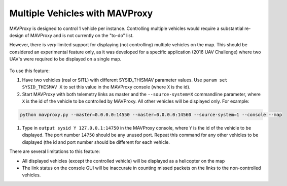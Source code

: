 ===============================
Multiple Vehicles with MAVProxy
===============================

MAVProxy is designed to control 1 vehicle per instance. Controlling multiple vehicles would require a substantial re-design of MAVProxy and is not currently on the "to-do" list.

However, there is *very* limited support for displaying (not controlling) multiple vehicles 
on the map. This should be considered an experimental feature only, as it was developed for 
a specific application (2016 UAV Challenge) where two UAV's were required to be displayed 
on a single map.

.. figure:: ../../images/multi_veh.png

To use this feature:

#. Have two vehicles (real or SITL) with different SYSID_THISMAV parameter values. Use ``param set SYSID_THISMAV X`` to set this value in the MAVProxy console (where ``X`` is the id).

#. Start MAVProxy with both telemetry links as master and the ``--source-system=X`` commandline parameter, where ``X`` is the id of the vehicle to be controlled by MAVProxy. All other vehicles will be displayed only. For example:

.. code:: bash

    python mavproxy.py --master=0.0.0.0:14550 --master=0.0.0.0:14560 --source-system=1 --console --map

#. Type in ``output sysid Y 127.0.0.1:14750`` in the MAVProxy console, where ``Y`` is the id of the vehicle to be displayed. The port number ``14750`` should be any unused port. Repeat this command for any other vehicles to be displayed (the id and port number should be different for each vehicle.

There are several limitations to this feature:

* All displayed vehicles (except the controlled vehicle) will be displayed as a helicopter on the map

* The link status on the console GUI will be inaccurate in counting missed packets on the links to the non-controlled vehicles.

